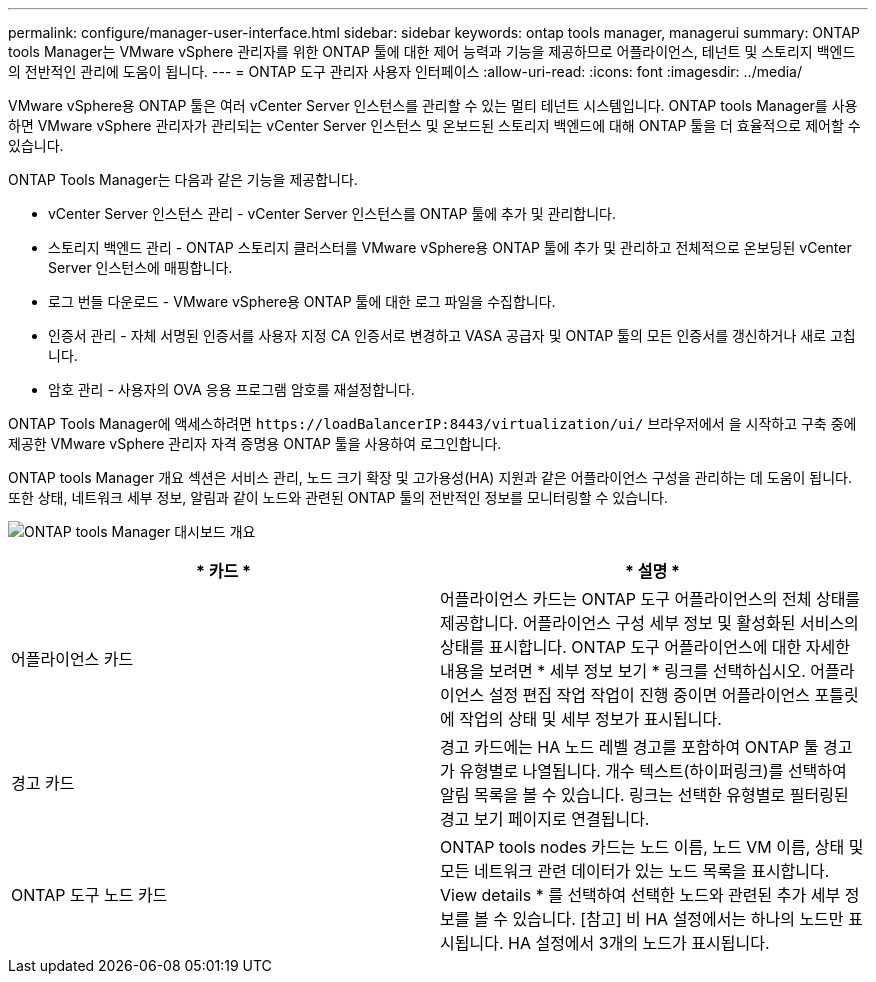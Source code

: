 ---
permalink: configure/manager-user-interface.html 
sidebar: sidebar 
keywords: ontap tools manager, managerui 
summary: ONTAP tools Manager는 VMware vSphere 관리자를 위한 ONTAP 툴에 대한 제어 능력과 기능을 제공하므로 어플라이언스, 테넌트 및 스토리지 백엔드의 전반적인 관리에 도움이 됩니다. 
---
= ONTAP 도구 관리자 사용자 인터페이스
:allow-uri-read: 
:icons: font
:imagesdir: ../media/


[role="lead"]
VMware vSphere용 ONTAP 툴은 여러 vCenter Server 인스턴스를 관리할 수 있는 멀티 테넌트 시스템입니다. ONTAP tools Manager를 사용하면 VMware vSphere 관리자가 관리되는 vCenter Server 인스턴스 및 온보드된 스토리지 백엔드에 대해 ONTAP 툴을 더 효율적으로 제어할 수 있습니다.

ONTAP Tools Manager는 다음과 같은 기능을 제공합니다.

* vCenter Server 인스턴스 관리 - vCenter Server 인스턴스를 ONTAP 툴에 추가 및 관리합니다.
* 스토리지 백엔드 관리 - ONTAP 스토리지 클러스터를 VMware vSphere용 ONTAP 툴에 추가 및 관리하고 전체적으로 온보딩된 vCenter Server 인스턴스에 매핑합니다.
* 로그 번들 다운로드 - VMware vSphere용 ONTAP 툴에 대한 로그 파일을 수집합니다.
* 인증서 관리 - 자체 서명된 인증서를 사용자 지정 CA 인증서로 변경하고 VASA 공급자 및 ONTAP 툴의 모든 인증서를 갱신하거나 새로 고칩니다.
* 암호 관리 - 사용자의 OVA 응용 프로그램 암호를 재설정합니다.


ONTAP Tools Manager에 액세스하려면 `\https://loadBalancerIP:8443/virtualization/ui/` 브라우저에서 을 시작하고 구축 중에 제공한 VMware vSphere 관리자 자격 증명용 ONTAP 툴을 사용하여 로그인합니다.

ONTAP tools Manager 개요 섹션은 서비스 관리, 노드 크기 확장 및 고가용성(HA) 지원과 같은 어플라이언스 구성을 관리하는 데 도움이 됩니다. 또한 상태, 네트워크 세부 정보, 알림과 같이 노드와 관련된 ONTAP 툴의 전반적인 정보를 모니터링할 수 있습니다.

image:../media/ontap-tools-manager-overview.png["ONTAP tools Manager 대시보드 개요"]

|===
| * 카드 * | * 설명 * 


| 어플라이언스 카드 | 어플라이언스 카드는 ONTAP 도구 어플라이언스의 전체 상태를 제공합니다. 어플라이언스 구성 세부 정보 및 활성화된 서비스의 상태를 표시합니다. ONTAP 도구 어플라이언스에 대한 자세한 내용을 보려면 * 세부 정보 보기 * 링크를 선택하십시오. 어플라이언스 설정 편집 작업 작업이 진행 중이면 어플라이언스 포틀릿에 작업의 상태 및 세부 정보가 표시됩니다. 


| 경고 카드 | 경고 카드에는 HA 노드 레벨 경고를 포함하여 ONTAP 툴 경고가 유형별로 나열됩니다. 개수 텍스트(하이퍼링크)를 선택하여 알림 목록을 볼 수 있습니다. 링크는 선택한 유형별로 필터링된 경고 보기 페이지로 연결됩니다. 


| ONTAP 도구 노드 카드 | ONTAP tools nodes 카드는 노드 이름, 노드 VM 이름, 상태 및 모든 네트워크 관련 데이터가 있는 노드 목록을 표시합니다. View details * 를 선택하여 선택한 노드와 관련된 추가 세부 정보를 볼 수 있습니다. [참고] 비 HA 설정에서는 하나의 노드만 표시됩니다. HA 설정에서 3개의 노드가 표시됩니다. 
|===